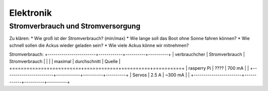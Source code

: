 Elektronik
==========

Stromverbrauch und Stromversorgung
----------------------------------
Zu klären:
* Wie groß ist der Stromverbrauch? (min/max)
* Wie lange soll das Boot ohne Sonne fahren können?
* Wie schnell sollen die Ackus wieder geladen sein?
* Wie viele Ackus könne wir mitnehmen? 

Stromverbrauch:
+------------------------+------------+----------+----------+
| verbrauchcher          | Stromverbrauch  | Stromverbrauch |        |
|			 | maximal	   | durchschnitt   | Quelle |
+========================+============+==========+==========+
| rasperry Pi   | ????   | 700 mA |   |
+------------------------+------------+----------+----------+
| Servos             | 2.5 A        | ~300 mA      |          |
+------------------------+------------+----------+----------+
